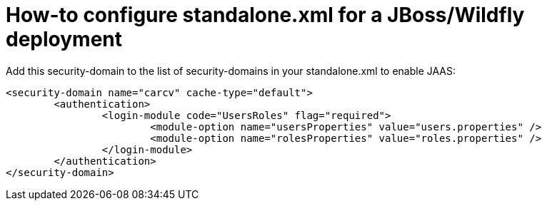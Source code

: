 = How-to configure standalone.xml for a JBoss/Wildfly deployment

Add this security-domain to the list of security-domains in your standalone.xml to enable JAAS:

[source,xml]
----
<security-domain name="carcv" cache-type="default">
	<authentication>
		<login-module code="UsersRoles" flag="required">
			<module-option name="usersProperties" value="users.properties" />
			<module-option name="rolesProperties" value="roles.properties" />
		</login-module>
	</authentication>
</security-domain>
----
